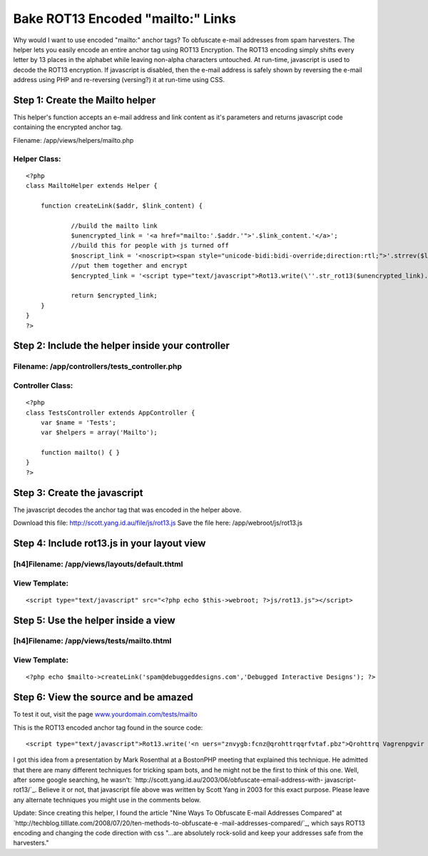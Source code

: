Bake ROT13 Encoded "mailto:" Links
==================================

Why would I want to use encoded "mailto:" anchor tags? To obfuscate
e-mail addresses from spam harvesters. The helper lets you easily
encode an entire anchor tag using ROT13 Encryption. The ROT13 encoding
simply shifts every letter by 13 places in the alphabet while leaving
non-alpha characters untouched. At run-time, javascript is used to
decode the ROT13 encryption. If javascript is disabled, then the
e-mail address is safely shown by reversing the e-mail address using
PHP and re-reversing (versing?) it at run-time using CSS.


Step 1: Create the Mailto helper
~~~~~~~~~~~~~~~~~~~~~~~~~~~~~~~~
This helper's function accepts an e-mail address and link content as
it's parameters and returns javascript code containing the encrypted
anchor tag.


Filename: /app/views/helpers/mailto.php



Helper Class:
`````````````

::

    <?php 
    class MailtoHelper extends Helper {
    	
    	function createLink($addr, $link_content) {
    
    		//build the mailto link
    		$unencrypted_link = '<a href="mailto:'.$addr.'">'.$link_content.'</a>';
    		//build this for people with js turned off
    		$noscript_link = '<noscript><span style="unicode-bidi:bidi-override;direction:rtl;">'.strrev($link_content.' > '.$addr.' <').'</span></noscript>';
    		//put them together and encrypt
    		$encrypted_link = '<script type="text/javascript">Rot13.write(\''.str_rot13($unencrypted_link).'\');</script>'.$noscript_link;
    
    		return $encrypted_link;
    	}
    }
    ?>



Step 2: Include the helper inside your controller
~~~~~~~~~~~~~~~~~~~~~~~~~~~~~~~~~~~~~~~~~~~~~~~~~


Filename: /app/controllers/tests_controller.php
```````````````````````````````````````````````

Controller Class:
`````````````````

::

    <?php 
    class TestsController extends AppController {
        var $name = 'Tests';
        var $helpers = array('Mailto');
    
        function mailto() { }
    }
    ?>



Step 3: Create the javascript
~~~~~~~~~~~~~~~~~~~~~~~~~~~~~
The javascript decodes the anchor tag that was encoded in the helper
above.

Download this file: `http://scott.yang.id.au/file/js/rot13.js`_
Save the file here: /app/webroot/js/rot13.js



Step 4: Include rot13.js in your layout view
~~~~~~~~~~~~~~~~~~~~~~~~~~~~~~~~~~~~~~~~~~~~

[h4]Filename: /app/views/layouts/default.thtml
``````````````````````````````````````````````

View Template:
``````````````

::

    <script type="text/javascript" src="<?php echo $this->webroot; ?>js/rot13.js"></script>




Step 5: Use the helper inside a view
~~~~~~~~~~~~~~~~~~~~~~~~~~~~~~~~~~~~

[h4]Filename: /app/views/tests/mailto.thtml
```````````````````````````````````````````

View Template:
``````````````

::

    <?php echo $mailto->createLink('spam@debuggeddesigns.com','Debugged Interactive Designs'); ?>




Step 6: View the source and be amazed
~~~~~~~~~~~~~~~~~~~~~~~~~~~~~~~~~~~~~
To test it out, visit the page `www.yourdomain.com/tests/mailto`_

This is the ROT13 encoded anchor tag found in the source code:

::

    
    <script type="text/javascript">Rot13.write('<n uers="znvygb:fcnz@qrohttrqqrfvtaf.pbz">Qrohttrq Vagrenpgvir Qrfvtaf</n>');</script><noscript><span style="unicode-bidi:bidi-override;direction:rtl;">< moc.sngiseddeggubed@maps > sngiseD evitcaretnI deggubeD</span></noscript>

I got this idea from a presentation by Mark Rosenthal at a BostonPHP
meeting that explained this technique. He admitted that there are many
different techniques for tricking spam bots, and he might not be the
first to think of this one. Well, after some google searching, he
wasn't: `http://scott.yang.id.au/2003/06/obfuscate-email-address-with-
javascript-rot13/`_. Believe it or not, that javascript file above was
written by Scott Yang in 2003 for this exact purpose. Please leave any
alternate techniques you might use in the comments below.

Update: Since creating this helper, I found the article "Nine Ways To
Obfuscate E-mail Addresses Compared" at
`http://techblog.tilllate.com/2008/07/20/ten-methods-to-obfuscate-e
-mail-addresses-compared/`_, which says ROT13 encoding and changing
the code direction with css "...are absolutely rock-solid and keep
your addresses safe from the harvesters."

.. _http://techblog.tilllate.com/2008/07/20/ten-methods-to-obfuscate-e-mail-addresses-compared/: http://techblog.tilllate.com/2008/07/20/ten-methods-to-obfuscate-e-mail-addresses-compared/
.. _www.yourdomain.com/tests/mailto: http://www.yourdomain.com/tests/mailto
.. _http://scott.yang.id.au/2003/06/obfuscate-email-address-with-javascript-rot13/: http://scott.yang.id.au/2003/06/obfuscate-email-address-with-javascript-rot13/
.. _http://scott.yang.id.au/file/js/rot13.js: http://scott.yang.id.au/file/js/rot13.js

.. author:: debuggeddesigns
.. categories:: articles, tutorials
.. tags:: js,mailto,spam,strrot,anchor,encoding,rot,Tutorials

